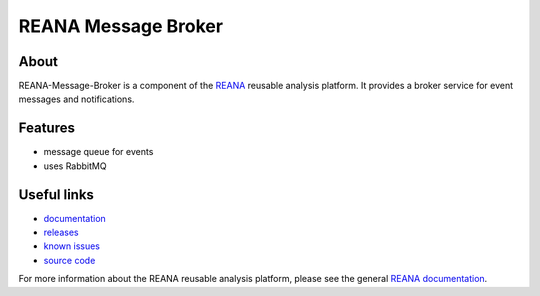 ======================
REANA Message Broker
======================

.. image:: https://img.shields.io/travis/reanahub/reana-message-broker.svg
   :target: https://travis-ci.org/reanahub/reana-message-broker

.. image:: https://img.shields.io/coveralls/reanahub/reana-message-broker.svg
   :target: https://coveralls.io/r/reanahub/reana-message-broker

.. image:: https://readthedocs.org/projects/docs/badge/?version=latest
   :target: https://reana-message-broker.readthedocs.io/en/latest/?badge=latest

.. image:: https://badge.waffle.io/reanahub/reana.svg?label=Status%3A%20ready%20for%20work&title=Issues%20ready%20for%20work
   :target: https://waffle.io/reanahub/reana

.. image:: https://badges.gitter.im/Join%20Chat.svg
   :target: https://gitter.im/reanahub/reana?utm_source=badge&utm_medium=badge&utm_campaign=pr-badge

.. image:: https://img.shields.io/github/license/reanahub/reana-message-broker.svg
   :target: https://github.com/reanahub/reana-message-broker/blob/master/COPYING

About
-----

REANA-Message-Broker is a component of the `REANA <http://reanahub.io/>`_
reusable analysis platform. It provides a broker service for event messages and
notifications.

Features
--------

- message queue for events
- uses RabbitMQ

Useful links
------------

- `documentation <https://reana-message-broker.readthedocs.io/>`_
- `releases <https://github.com/reanahub/reana-message-broker/releases>`_
- `known issues <https://github.com/reanahub/reana-message-broker/issues>`_
- `source code <https://github.com/reanahub/reana-message-broker>`_

For more information about the REANA reusable analysis platform, please see the
general `REANA documentation <http://reana.readthedocs.io/>`_.
